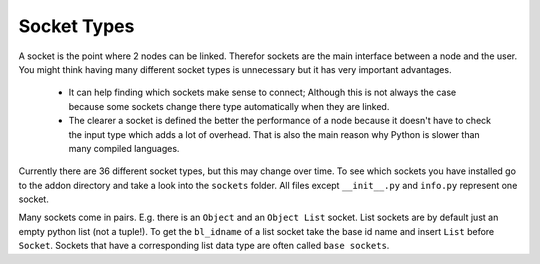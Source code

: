 ************
Socket Types
************

A socket is the point where 2 nodes can be linked. Therefor sockets are the
main interface between a node and the user. You might think having many
different socket types is unnecessary but it has very important advantages.

    - It can help finding which sockets make sense to connect; Although this is
      not always the case because some sockets change there type automatically
      when they are linked.
    - The clearer a socket is defined the better the performance of a node
      because it doesn't have to check the input type which adds a lot of overhead.
      That is also the main reason why Python is slower than many compiled languages.

Currently there are 36 different socket types, but this may change over time.
To see which sockets you have installed go to the addon directory and take a look
into the ``sockets`` folder. All files except ``__init__.py`` and ``info.py``
represent one socket.

Many sockets come in pairs. E.g. there is an ``Object`` and an ``Object List`` socket.
List sockets are by default just an empty python list (not a tuple!).
To get the ``bl_idname`` of a list socket take the base id name and insert ``List`` before ``Socket``.
Sockets that have a corresponding list data type are often called ``base sockets``.


+-----------------+-----------------------------+-----+---------------------------------------------------------------------+
| Data Type       | bl_idname                   | Has List | Function or the data it carries                                     |
+=================+=============================+=====+=====================================================================+
| Boolean         | ``an_BooleanSocket``        |  No | ``True`` or ``False``                                               |
+-----------------+-----------------------------+-----+---------------------------------------------------------------------+
| Color           | ``an_ColorSocket``          |  No | List with four floats: ``[red, green, blue, alpha]``                |
+-----------------+-----------------------------+-----+---------------------------------------------------------------------+
| Edge Indices    | ``an_EdgeIndicesSocket``    | Yes | Tuple containing two integers                                       |
+-----------------+-----------------------------+-----+---------------------------------------------------------------------+
| Float           | ``an_FloatSocket``          | Yes | Normal python float value                                           |
+-----------------+-----------------------------+-----+---------------------------------------------------------------------+
| Generic         | ``an_GenericSocket``        |  No | Can contain anything; Take care when converting to another type     |
+-----------------+-----------------------------+-----+---------------------------------------------------------------------+
| Integer         | ``an_IntegerSocket``        | Yes | Normal python integer value                                         |
+-----------------+-----------------------------+-----+---------------------------------------------------------------------+
| Interpolation   | ``an_InterpolationSocket``  |  No | Tuple: ``(interpolation function, settings; is often None)``        |
+-----------------+-----------------------------+-----+---------------------------------------------------------------------+
| Matrix          | ``an_MatrixSocket``         | Yes | `Matrix`_                                                           |
+-----------------+-----------------------------+-----+---------------------------------------------------------------------+
| Mesh            | ``an_MeshSocket``           |  No | `BMesh`_                                                            |
+-----------------+-----------------------------+-----+---------------------------------------------------------------------+
| Mesh Data       | ``an_MeshDataSocket``       |  No | Class that contains vertex locations and edge/polygon indices       |
+-----------------+-----------------------------+-----+---------------------------------------------------------------------+
| Node Control    | ``an_NodeControlSocket``    |  No | Contains no data; the function depends on the node where it is used |
+-----------------+-----------------------------+-----+---------------------------------------------------------------------+
| Object          | ``an_ObjectSocket``         | Yes | `Object`_ (can be a mesh, lamp, camera, ...) or ``None``            |
+-----------------+-----------------------------+-----+---------------------------------------------------------------------+
| Object Group    | ``an_ObjectGroupSocket``    |  No | `Object Group`_ or ``None``                                         |
+-----------------+-----------------------------+-----+---------------------------------------------------------------------+
| Particle        | ``an_ParticleSocket``       | Yes | `Particle`_ object or ``None``                                      |
+-----------------+-----------------------------+-----+---------------------------------------------------------------------+
| Particle System | ``an_ParticleSystemSocket`` | Yes | `Particle System`_ object or ``None``                               |
+-----------------+-----------------------------+-----+---------------------------------------------------------------------+
| Polygon         | ``an_PolygonSocket``        | Yes | Contains vertices, area, center, normal and material index          |
+-----------------+-----------------------------+-----+---------------------------------------------------------------------+
| Polygon Indices | ``an_PolygonIndicesSocket`` | Yes | Tuple containing at least 3 integers                                |
+-----------------+-----------------------------+-----+---------------------------------------------------------------------+
| Sequence        | ``an_SequenceSocket``       |  No | `Sequence`_                                                         |
+-----------------+-----------------------------+-----+---------------------------------------------------------------------+
| Spline          | ``an_SplineSocket``         | Yes | Either a poly or bezier spline object                               |
+-----------------+-----------------------------+-----+---------------------------------------------------------------------+
| String          | ``an_StringSocket``         | Yes | Normal python text                                                  |
+-----------------+-----------------------------+-----+---------------------------------------------------------------------+
| Text Block      | ``an_TextBlockSocket``      |  No | `Text`_                                                             |
+-----------------+-----------------------------+-----+---------------------------------------------------------------------+
| Vector          | ``an_VectorSocket``         | Yes | `Vector`_                                                           |
+-----------------+-----------------------------+-----+---------------------------------------------------------------------+
| Vertex          | ``an_VertexSocket``         | Yes | Contains a location, normal and vertex group weights                |
+-----------------+-----------------------------+-----+---------------------------------------------------------------------+


.. _Matrix: http://www.blender.org/api/blender_python_api_2_75_1/mathutils.html?highlight=mathutils#mathutils.Matrix
.. _BMesh: http://www.blender.org/api/blender_python_api_2_75_1/bmesh.types.html#bmesh.types.BMesh
.. _Object: http://www.blender.org/api/blender_python_api_2_75_1/bpy.types.Object.html
.. _Object Group: http://www.blender.org/api/blender_python_api_2_75_1/bpy.types.Group.html
.. _Particle: http://www.blender.org/api/blender_python_api_2_75_1/bpy.types.Particle.html
.. _Particle System: http://www.blender.org/api/blender_python_api_2_75_1/bpy.types.ParticleSystem.html
.. _Sequence: http://www.blender.org/api/blender_python_api_2_75_1/bpy.types.Sequence.html
.. _Text: http://www.blender.org/api/blender_python_api_2_75_1/bpy.types.Text.html
.. _Vector: http://www.blender.org/api/blender_python_api_2_75_1/mathutils.html#mathutils.Vector
